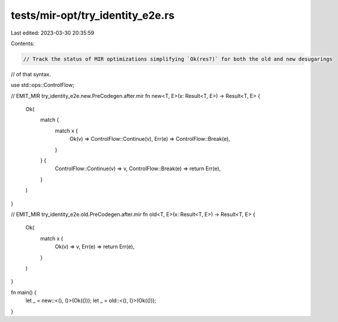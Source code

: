 tests/mir-opt/try_identity_e2e.rs
=================================

Last edited: 2023-03-30 20:35:59

Contents:

.. code-block:: rs

    // Track the status of MIR optimizations simplifying `Ok(res?)` for both the old and new desugarings
// of that syntax.

use std::ops::ControlFlow;

// EMIT_MIR try_identity_e2e.new.PreCodegen.after.mir
fn new<T, E>(x: Result<T, E>) -> Result<T, E> {
    Ok(
        match {
            match x {
                Ok(v) => ControlFlow::Continue(v),
                Err(e) => ControlFlow::Break(e),
            }
        } {
            ControlFlow::Continue(v) => v,
            ControlFlow::Break(e) => return Err(e),
        }
    )
}

// EMIT_MIR try_identity_e2e.old.PreCodegen.after.mir
fn old<T, E>(x: Result<T, E>) -> Result<T, E> {
    Ok(
        match x {
            Ok(v) => v,
            Err(e) => return Err(e),
        }
    )
}

fn main() {
    let _ = new::<(), ()>(Ok(()));
    let _ = old::<(), ()>(Ok(()));
}


